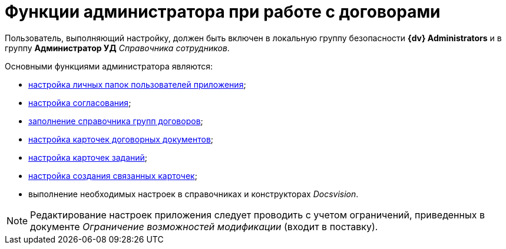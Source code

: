 = Функции администратора при работе с договорами

Пользователь, выполняющий настройку, должен быть включен в локальную группу безопасности *{dv} Administrators* и в группу *Администратор УД* _Справочника сотрудников_.

Основными функциями администратора являются:

* xref:Settings_Folder_Tree.adoc[настройка личных папок пользователей приложения];
* xref:Setting_Design_Approvals.adoc[настройка согласования];
* xref:Designer_Directories_Accounting_Currency.adoc[заполнение справочника групп договоров];
* xref:Setting_Card_Contract_Document.adoc[настройка карточек договорных документов];
* xref:Settings_Card_Task.adoc[настройка карточек заданий];
* xref:Mode_Setting_Creating_DocContracts.adoc[настройка создания связанных карточек];
* выполнение необходимых настроек в справочниках и конструкторах _Docsvision_.

[NOTE]
====
Редактирование настроек приложения следует проводить с учетом ограничений, приведенных в документе [.keyword .parmname]_Ограничение возможностей модификации_ (входит в поставку).
====

